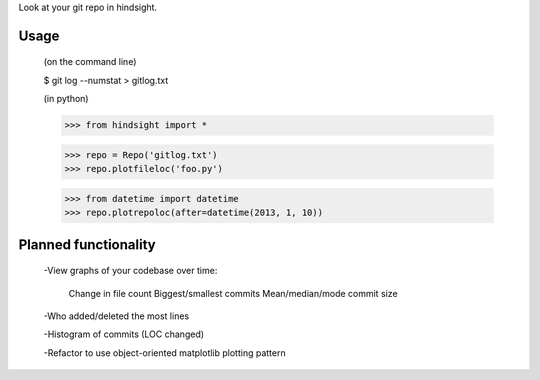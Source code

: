 Look at your git repo in hindsight.

Usage
=====

    (on the command line)
    
    $ git log --numstat > gitlog.txt

    (in python)
    
    >>> from hindsight import *
    
    >>> repo = Repo('gitlog.txt')
    >>> repo.plotfileloc('foo.py')
    
    >>> from datetime import datetime
    >>> repo.plotrepoloc(after=datetime(2013, 1, 10))


Planned functionality
=====================

    -View graphs of your codebase over time:
        
        Change in file count
        Biggest/smallest commits
        Mean/median/mode commit size
    
    -Who added/deleted the most lines
    
    -Histogram of commits (LOC changed)

    -Refactor to use object-oriented matplotlib plotting pattern
